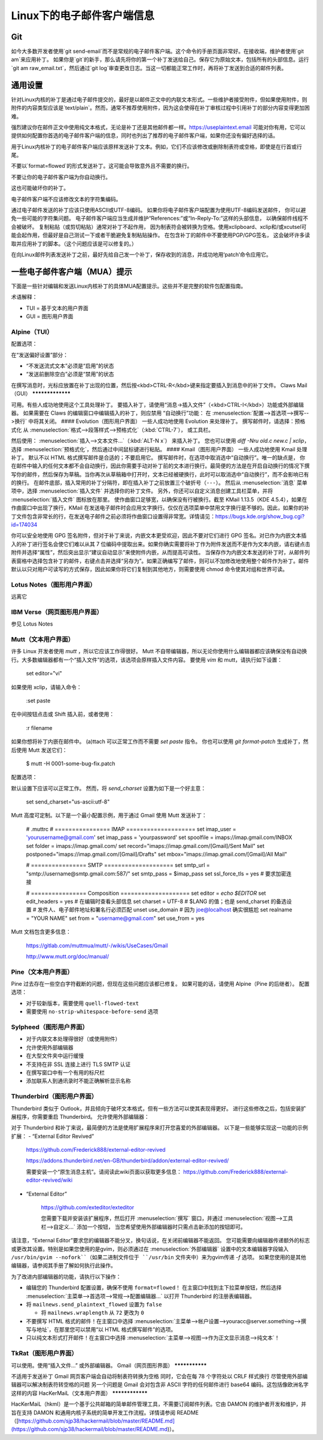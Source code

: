 Linux下的电子邮件客户端信息
============================

Git
---

如今大多数开发者使用`git send-email`而不是常规的电子邮件客户端。这个命令的手册页面非常好。在接收端，维护者使用`git am`来应用补丁。
如果你是`git`的新手，那么请先将你的第一个补丁发送给自己。保存它为原始文本，包括所有的头部信息。运行`git am raw_email.txt`，然后通过`git log`审查更改日志。当这一切都能正常工作时，再将补丁发送到合适的邮件列表。

通用设置
-------------------

针对Linux内核的补丁是通过电子邮件提交的，最好是以邮件正文中的内联文本形式。一些维护者接受附件，但如果使用附件，则附件的内容类型应该是`text/plain`。然而，通常不推荐使用附件，因为这会使得在补丁审核过程中引用补丁的部分内容变得更加困难。

强烈建议你在邮件正文中使用纯文本格式，无论是补丁还是其他邮件都一样。https://useplaintext.email 可能对你有用，它可以提供如何配置你首选的电子邮件客户端的信息，同时也列出了推荐的电子邮件客户端，如果你还没有偏好选择的话。

用于Linux内核补丁的电子邮件客户端应该原样发送补丁文本。例如，它们不应该修改或删除制表符或空格，即使是在行首或行尾。

不要以`format=flowed`的形式发送补丁。这可能会导致意外且不需要的换行。

不要让你的电子邮件客户端为你自动换行。

这也可能破坏你的补丁。

电子邮件客户端不应该修改文本的字符集编码。

通过电子邮件发送的补丁应该只使用ASCII或UTF-8编码。
如果你将电子邮件客户端配置为使用UTF-8编码发送邮件，
你可以避免一些可能的字符集问题。
电子邮件客户端应当生成并维护“References:”或“In-Reply-To:”这样的头部信息，
以确保邮件线程不会被破坏。
复制粘贴（或剪切粘贴）通常对补丁不起作用，
因为制表符会被转换为空格。使用xclipboard、xclip和/或xcutsel可能会起作用，但最好是自己测试一下或者干脆避免复制粘贴操作。
在包含补丁的邮件中不要使用PGP/GPG签名，
这会破坏许多读取并应用补丁的脚本。（这个问题应该是可以修复的。）

在向Linux邮件列表发送补丁之前，最好先给自己发一个补丁，保存收到的消息，并成功地用‘patch’命令应用它。

一些电子邮件客户端（MUA）提示
-----------------------------------

下面是一些针对编辑和发送Linux内核补丁的具体MUA配置提示。这些并不是完整的软件包配置指南。

术语解释：

- TUI = 基于文本的用户界面
- GUI = 图形用户界面

Alpine（TUI）
************

配置选项：

在“发送偏好设置”部分：

- “不发送流式文本”必须是“启用”的状态
- “发送前删除空白”必须是“禁用”的状态

在撰写消息时，光标应放置在补丁出现的位置，然后按<kbd>CTRL-R</kbd>键来指定要插入到消息中的补丁文件。
Claws Mail（GUI）
*****************

可用。有些人成功地使用这个工具处理补丁。
要插入补丁，请使用“消息->插入文件”（<kbd>CTRL-I</kbd>）功能或外部编辑器。
如果需要在 Claws 的编辑窗口中编辑插入的补丁，则应禁用
“自动换行”功能：
在 :menuselection:`配置-->首选项-->撰写-->换行` 中将其关闭。
#### Evolution（图形用户界面）
一些人成功地使用 Evolution 来处理补丁。
撰写邮件时，请选择：预格式化
从 :menuselection:`格式-->段落样式-->预格式化`（:kbd:`CTRL-7`），
或工具栏。

然后使用：
:menuselection:`插入-->文本文件...`（:kbd:`ALT-N x`）
来插入补丁。
您也可以使用 `diff -Nru old.c new.c | xclip`，选择
:menuselection:`预格式化`，然后通过中间鼠标键进行粘贴。
#### Kmail（图形用户界面）
一些人成功地使用 Kmail 处理补丁。
默认不以 HTML 格式撰写邮件是合适的；不要启用它。
撰写邮件时，在选项中取消选中“自动换行”。唯一的缺点是，
你在邮件中输入的任何文本都不会自动换行，因此你需要手动对补丁前的文本进行换行。最简便的方法是在开启自动换行的情况下撰写你的邮件，然后保存为草稿。当你再次从草稿箱中打开时，文本已经被硬换行，此时可以取消选中“自动换行”，而不会影响已有的换行。
在邮件底部，插入常用的补丁分隔符，即在插入补丁之前放置三个破折号（``---``）。
然后从 :menuselection:`消息` 菜单项中，选择
:menuselection:`插入文件` 并选择你的补丁文件。
另外，你还可以自定义消息创建工具栏菜单，并将
:menuselection:`插入文件` 图标放在那里。
使作曲窗口足够宽，以确保没有行被换行。截至 KMail 1.13.5（KDE 4.5.4），如果在作曲窗口中出现了换行，KMail 在发送电子邮件时会应用文字换行。仅仅在选项菜单中禁用文字换行是不够的。因此，如果你的补丁文件包含非常长的行，在发送电子邮件之前必须将作曲窗口设置得非常宽。详情请见：https://bugs.kde.org/show_bug.cgi?id=174034

你可以安全地使用 GPG 签名附件，但对于补丁来说，内嵌文本更受欢迎，因此不要对它们进行 GPG 签名。对已作为内嵌文本插入的补丁进行签名会使它们难以从其 7 位编码中提取出来。如果你确实需要将补丁作为附件发送而不是作为文本内嵌，请右键点击附件并选择“属性”，然后突出显示“建议自动显示”来使附件内嵌，从而提高可读性。
当保存作为内嵌文本发送的补丁时，从邮件列表窗格中选择包含补丁的邮件，右键点击并选择“另存为”。如果正确编写了邮件，则可以不加修改地使用整个邮件作为补丁。邮件默认以只对用户可读写的方式保存，因此如果你将它们复制到其他地方，则需要使用 chmod 命令使其对组和世界可读。

Lotus Notes（图形用户界面）
******************************

远离它

IBM Verse（网页图形用户界面）
********************************

参见 Lotus Notes

Mutt（文本用户界面）
************************

许多 Linux 开发者使用 `mutt` ，所以它应该工作得很好。
Mutt 不自带编辑器，所以无论你使用什么编辑器都应该确保没有自动换行。大多数编辑器都有一个“插入文件”的选项，该选项会原样插入文件内容。
要使用 `vim` 和 mutt，请执行如下设置：

  set editor="vi"

如果使用 xclip，请输入命令：

  :set paste

在中间按钮点击或 Shift 插入前，或者使用：

  :r filename

如果你想将补丁内嵌在邮件中。
(a)ttach 可以正常工作而不需要 `set paste` 指令。
你也可以使用 `git format-patch` 生成补丁，然后使用 Mutt 发送它们：

    $ mutt -H 0001-some-bug-fix.patch

配置选项：

默认设置下应该可以正常工作。
然而，将 `send_charset` 设置为如下是一个好主意：

  set send_charset="us-ascii:utf-8"

Mutt 高度可定制。以下是一个最小配置示例，用于通过 Gmail 使用 Mutt 发送补丁：

  # .muttrc
  # ================  IMAP ====================
  set imap_user = 'yourusername@gmail.com'
  set imap_pass = 'yourpassword'
  set spoolfile = imaps://imap.gmail.com/INBOX
  set folder = imaps://imap.gmail.com/
  set record="imaps://imap.gmail.com/[Gmail]/Sent Mail"
  set postponed="imaps://imap.gmail.com/[Gmail]/Drafts"
  set mbox="imaps://imap.gmail.com/[Gmail]/All Mail"

  # ================  SMTP  ====================
  set smtp_url = "smtp://username@smtp.gmail.com:587/"
  set smtp_pass = $imap_pass
  set ssl_force_tls = yes # 要求加密连接

  # ================  Composition  ====================
  set editor = `echo $EDITOR`
  set edit_headers = yes  # 在编辑时查看头部信息
  set charset = UTF-8     # $LANG 的值；也是 send_charset 的备选设置
  # 发件人、电子邮件地址和署名行必须匹配
  unset use_domain        # 因为 joe@localhost 确实很尴尬
  set realname = "YOUR NAME"
  set from = "username@gmail.com"
  set use_from = yes

Mutt 文档包含更多信息：

    https://gitlab.com/muttmua/mutt/-/wikis/UseCases/Gmail

    http://www.mutt.org/doc/manual/

Pine（文本用户界面）
**********

Pine 过去存在一些空白字符截断的问题，但现在这些问题应该都已修复。
如果可能的话，请使用 Alpine（Pine 的后继者）。
配置选项：

- 对于较新版本，需要使用 ``quell-flowed-text``
- 需要使用 ``no-strip-whitespace-before-send`` 选项

Sylpheed（图形用户界面）
**************

- 对于内联文本处理得很好（或使用附件）
- 允许使用外部编辑器
- 在大型文件夹中运行缓慢
- 不支持在非 SSL 连接上进行 TLS SMTP 认证
- 在撰写窗口中有一个有用的标尺栏
- 添加联系人到通讯录时不能正确解析显示名称

Thunderbird（图形用户界面）
*****************

Thunderbird 类似于 Outlook，并且倾向于破坏文本格式，但有一些方法可以使其表现得更好。
进行这些修改之后，包括安装扩展程序，你需要重启 Thunderbird。
允许使用外部编辑器：

对于 Thunderbird 和补丁来说，最简便的方法是使用扩展程序来打开您喜爱的外部编辑器。
以下是一些能够实现这一功能的示例扩展：
- “External Editor Revived”

    https://github.com/Frederick888/external-editor-revived

    https://addons.thunderbird.net/en-GB/thunderbird/addon/external-editor-revived/

    需要安装一个“原生消息主机”。请阅读此wiki页面以获取更多信息： 
    https://github.com/Frederick888/external-editor-revived/wiki

- “External Editor”

    https://github.com/exteditor/exteditor

    您需要下载并安装该扩展程序，然后打开
    :menuselection:`撰写` 窗口，并通过
    :menuselection:`视图-->工具栏-->自定义...` 添加一个按钮，
    当您希望使用外部编辑器时只需点击新添加的按钮即可。
请注意，“External Editor”要求您的编辑器不能分叉，换句话说，在关闭前编辑器不能返回。
您可能需要向编辑器传递额外的标志或更改其设置。特别是如果您使用的是gvim，则必须通过在
:menuselection:`外部编辑器` 设置中的文本编辑器字段输入 ``/usr/bin/gvim --nofork``（如果二进制文件位于 ``/usr/bin`` 文件夹中）来为gvim传递 `-f` 选项。
如果您使用的是其他编辑器，请参阅其手册了解如何执行此操作。

为了改进内部编辑器的功能，请执行以下操作：

- 编辑您的 Thunderbird 配置设置，确保不使用 ``format=flowed``！
  在主窗口中找到主下拉菜单按钮，然后选择
  :menuselection:`主菜单-->首选项-->常规-->配置编辑器...` 以打开 Thunderbird 的注册表编辑器。
- 将 ``mailnews.send_plaintext_flowed`` 设置为 ``false``

  - 将 ``mailnews.wraplength`` 从 ``72`` 更改为 ``0``

- 不要撰写 HTML 格式的邮件！在主窗口中选择
  :menuselection:`主菜单-->帐户设置-->youracc@server.something-->撰写与地址`，在那里您可以禁用“以 HTML 格式撰写邮件”的选项。
- 只以纯文本形式打开邮件！在主窗口中选择
  :menuselection:`主菜单-->视图-->作为正文显示消息-->纯文本`！

TkRat（图形用户界面）
**********************

可以使用。使用“插入文件...” 或外部编辑器。
Gmail（网页图形界面）
***************

不适用于发送补丁
Gmail 网页客户端会自动将制表符转换为空格
同时，它会在每 78 个字符处以 CRLF 样式换行
尽管使用外部编辑器可以解决制表符转空格的问题
另一个问题是 Gmail 会对包含非 ASCII 字符的任何邮件进行 base64 编码。这包括像欧洲名字这样的内容
HacKerMaiL（文本用户界面）
****************

HacKerMaiL（hkml）是一个基于公共邮箱的简单邮件管理工具，不需要订阅邮件列表。它由 DAMON 的维护者开发和维护，并旨在支持 DAMON 和通用内核子系统的简单开发工作流程。详情请参阅 README（[https://github.com/sjp38/hackermail/blob/master/README.md](https://github.com/sjp38/hackermail/blob/master/README.md)）。
